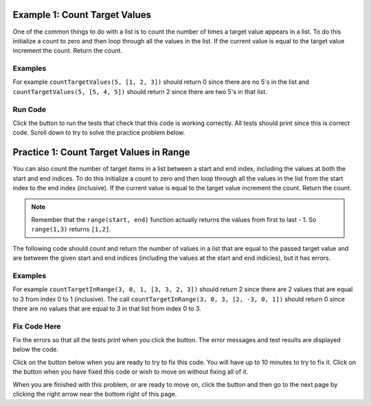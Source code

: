 ..  Copyright (C)  Mark Guzdial, Barbara Ericson, Briana Morrison
    Permission is granted to copy, distribute and/or modify this document
    under the terms of the GNU Free Documentation License, Version 1.3 or
    any later version published by the Free Software Foundation; with
    Invariant Sections being Forward, Prefaces, and Contributor List,
    no Front-Cover Texts, and no Back-Cover Texts.  A copy of the license
    is included in the section entitled "GNU Free Documentation License".

.. setup for automatic question numbering.

.. 	qnum::
	:start: 1
	:prefix: 4-1-
	
.. |runbutton| image:: Figures/run-button.png
    :height: 20px
    :align: top
    :alt: run button
    
.. |pass| image:: Figures/pass.png
    :height: 20px
    :align: top
    :alt: pass
    
.. |fail| image:: Figures/fail.png
    :height: 20px
    :align: top
    :alt: fail
    
.. |start| image:: Figures/start.png
    :height: 24px
    :align: top
    :alt: start
    
.. |finish| image:: Figures/finishExam.png
    :height: 24px
    :align: top
    :alt: finishExam
    
.. |right| image:: Figures/rightArrow.png
    :height: 24px
    :align: top
    :alt: right arrow for next page

Example 1: Count Target Values
--------------------------------

One of the common things to do with a list is to count the number of times a target value appears in a list.  To do this initialize a count to zero and then loop through all the values in the list.  If the current value is equal to the target value increment the count.  Return the count.  

Examples
========

For example ``countTargetValues(5, [1, 2, 3])`` should return 0 since there are no 5's in the list and ``countTargetValues(5, [5, 4, 5])`` should return 2 since there are two 5's in that list.

Run Code 
=========

Click the |runbutton| button to run the tests that check that this code is working correctly.  All tests should print |pass| since this is correct code.  Scroll down to try to solve the practice problem below.

.. activecode:: Count_Targets

	# define the function
	def countTargetValues(target, numList):
   
		# initialize the count
		count = 0
  
		# loop through all the indices
		for index in range(len(numList)):
       
			# get the current value
			current = numList[index]
       
			# if the curent value is equal to the given target value
			if (current == target):
           
				# increment the count
				count = count + 1
               
		# return the count
		return count
       
	====
       
	# code to test the countTargetValues function
	from unittest.gui import TestCaseGui

	class myTests(TestCaseGui):

		def testTarget(self):
			self.assertEqual(countTargetValues(5, [1, 2, 3]), 0, "Test of countTargetValues(5, [1, 2, 3])");
			self.assertEqual(countTargetValues(5, [3, 2, 5]), 1, "Test of countTargetValues(5, [3, 2, 5])");
			self.assertEqual(countTargetValues(5, [5, 4, 5]), 2, "Test of countTargetValues(5, [5, 4, 5])");
			self.assertEqual(countTargetValues(5, [5, 5, 5]), 3, "Test of countTargetValues(5, [5, 5, 5])");

	myTests().main()
   
Practice 1: Count Target Values in Range
------------------------------------------

You can also count the number of target items in a list between a start and end index, including the values at both the start and end indices.  To do this initialize a count to zero and then loop through all the values in the list from the start index to the end index (inclusive). If the current value is equal to the target value increment the count. Return the count.
   
.. note ::
   
    Remember that the ``range(start, end)`` function actually returns the values from first to last - 1.  So ``range(1,3)`` returns ``[1,2]``. 

The following code should count and return the number of values in a list that are equal to the passed target value and are between the given start and end indices (including the values at the start and end indicies), but it has errors. 

Examples
=========

For example ``countTargetInRange(3, 0, 1, [3, 3, 2, 3])`` should return 2 since there are 2 values that are equal to 3 from index 0 to 1 (inclusive).  The call ``countTargetInRange(3, 0, 3, [2, -3, 0, 1])`` should return 0 since there are no values that are equal to 3 in that list from index 0 to 3.  

Fix Code Here
==============

Fix the errors so that all the tests print |pass| when you click the |runbutton| button.  The error messages and test results are displayed below the code.   

Click on the |start| button below when you are ready to try to fix this code.  You will have up to 10 minutes to try to fix it.  Click on the |finish| button when you have fixed this code or wish to move on without fixing all of it.

.. timed:: count_target_in_range_fix_timed
   :timelimit: 10
   :noresult:
   :nofeedback:
   :fullwidth:

   .. activecode:: Count_Target_In_Range_Fix

      # Fix the function countTargetInRange that takes a target value,
      # the start index, the end index, and a list of numbers
      # and returns a count of the number of values in the 
      # list between the start index and end index (inclusive) that are 
      # equal to the target value
      def countTargetInRange(target, start, end, numList)
          count = 1
          for index in range(start, end):
              current = index
              if current == target:
                  count = count + 1   
          return count
          
      ====
       
      # code to test the countTargetInRange function
      from unittest.gui import TestCaseGui
       
      class myTests(TestCaseGui):

          def testTarget(self):
              self.assertEqual(countTargetInRange(3, 0, 1, [3, 3, 2, 3]), 2, "Test of countTargetInRange(3, 0, 1, [3, 3, 2, 3]");
              self.assertEqual(countTargetInRange(3, 0, 3, [2, -3, 0, 1]), 0, "Test of countTargetInRange(3, 0, 3, [2, -3, 0, 1])");
              self.assertEqual(countTargetInRange(3, 0, 3, [2, -3, 0, 1]), 0, "Test of countTargetInRange(3, 0, 3, [2, -3, 0, 1])");
              self.assertEqual(countTargetInRange(3, 1, 2, [3, 2, 3]), 1, "Test of countTargetInRange(3, 1, 2, [3, 2, 3])");
              self.assertEqual(countTargetInRange(3, 0, 1, [1, 2, 3]), 0, "Test of countTargetInRange(3, 0, 1, [1, 2, 3])");
              self.assertEqual(countTargetInRange(3, 0, 2, [5, 4, 5]), 0, "Test of countTargetInRange(3, 0, 2, [5, 4, 5])");
           
      myTests().main()
   
When you are finished with this problem, or are ready to move on, click the |finish| button and then go to the next page by clicking the right arrow |right| near the bottom right of this page.    
